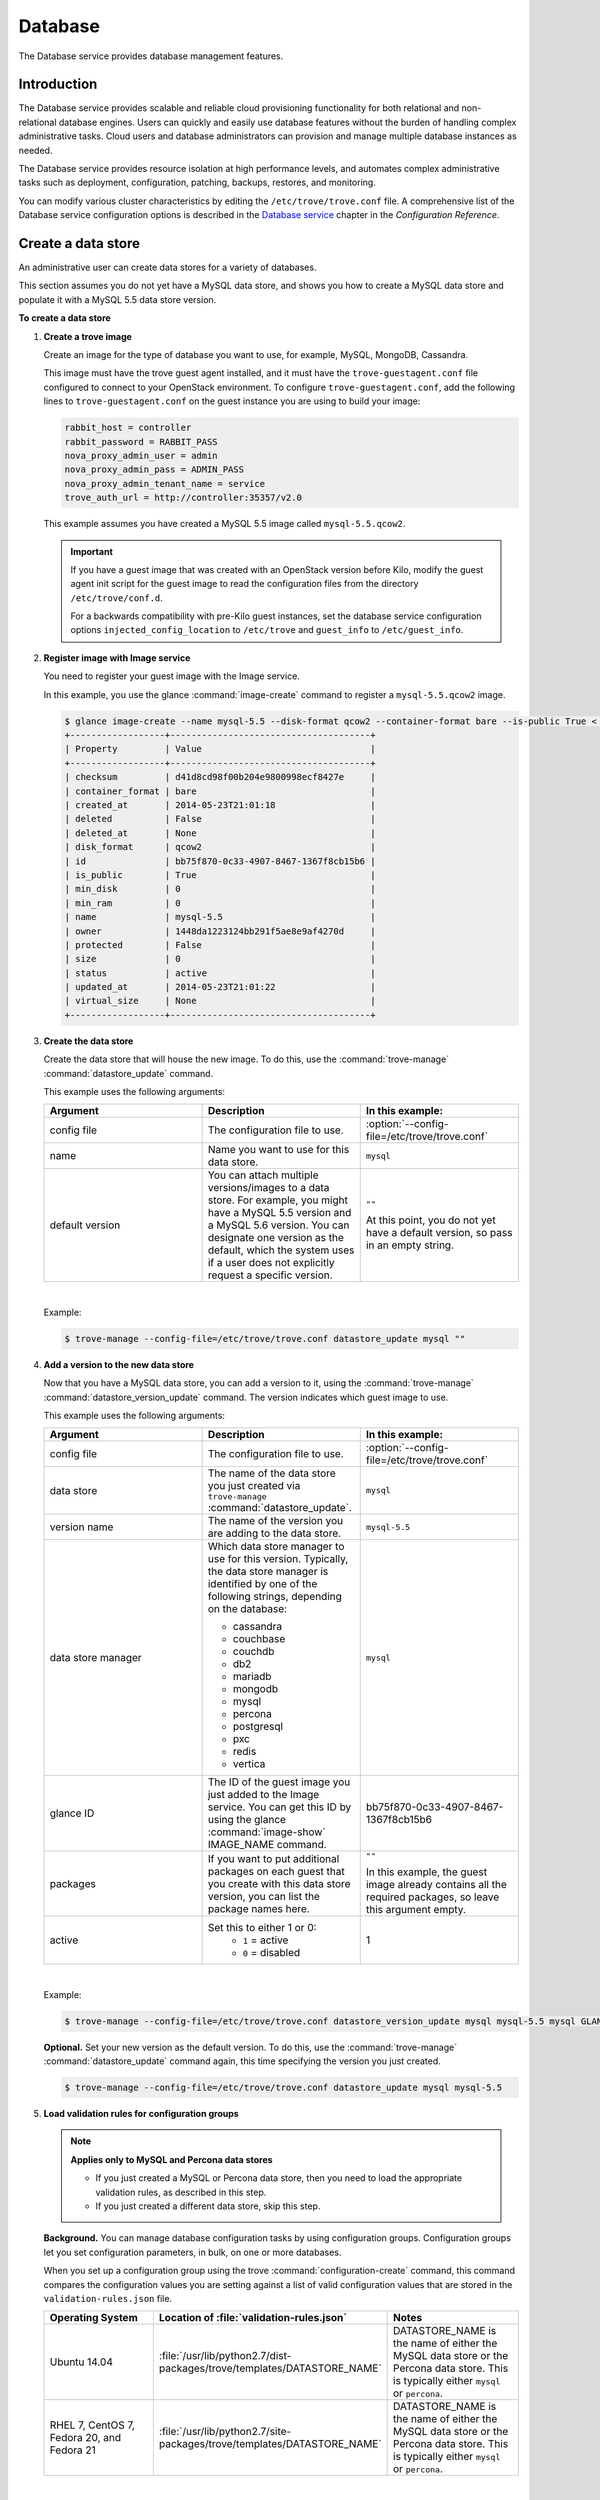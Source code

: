 .. _database:

========
Database
========

The Database service provides database management features.

Introduction
~~~~~~~~~~~~

The Database service provides scalable and reliable cloud
provisioning functionality for both relational and non-relational
database engines. Users can quickly and easily use database features
without the burden of handling complex administrative tasks. Cloud
users and database administrators can provision and manage multiple
database instances as needed.

The Database service provides resource isolation at high performance
levels, and automates complex administrative tasks such as deployment,
configuration, patching, backups, restores, and monitoring.

You can modify various cluster characteristics by editing the
``/etc/trove/trove.conf`` file. A comprehensive list of the Database
service configuration options is described in the `Database service
<http://docs.openstack.org/mitaka/config-reference/database-service.html>`_
chapter in the *Configuration Reference*.

Create a data store
~~~~~~~~~~~~~~~~~~~

An administrative user can create data stores for a variety of
databases.

This section assumes you do not yet have a MySQL data store, and shows
you how to create a MySQL data store and populate it with a MySQL 5.5
data store version.


**To create a data store**

#. **Create a trove image**

   Create an image for the type of database you want to use, for
   example, MySQL, MongoDB, Cassandra.

   This image must have the trove guest agent installed, and it must
   have the ``trove-guestagent.conf`` file configured to connect to
   your OpenStack environment. To configure ``trove-guestagent.conf``,
   add the following lines to ``trove-guestagent.conf`` on the guest
   instance you are using to build your image:

   .. code-block:: ini

      rabbit_host = controller
      rabbit_password = RABBIT_PASS
      nova_proxy_admin_user = admin
      nova_proxy_admin_pass = ADMIN_PASS
      nova_proxy_admin_tenant_name = service
      trove_auth_url = http://controller:35357/v2.0

   This example assumes you have created a MySQL 5.5 image called
   ``mysql-5.5.qcow2``.

   .. important::

      If you have a guest image that was created with an OpenStack version
      before Kilo, modify the guest agent init script for the guest image to
      read the configuration files from the directory ``/etc/trove/conf.d``.

      For a backwards compatibility with pre-Kilo guest instances, set the
      database service configuration options ``injected_config_location`` to
      ``/etc/trove`` and ``guest_info`` to ``/etc/guest_info``.

#. **Register image with Image service**

   You need to register your guest image with the Image service.

   In this example, you use the glance :command:`image-create`
   command to register a ``mysql-5.5.qcow2`` image.

   .. code-block:: console

      $ glance image-create --name mysql-5.5 --disk-format qcow2 --container-format bare --is-public True < mysql-5.5.qcow2
      +------------------+--------------------------------------+
      | Property         | Value                                |
      +------------------+--------------------------------------+
      | checksum         | d41d8cd98f00b204e9800998ecf8427e     |
      | container_format | bare                                 |
      | created_at       | 2014-05-23T21:01:18                  |
      | deleted          | False                                |
      | deleted_at       | None                                 |
      | disk_format      | qcow2                                |
      | id               | bb75f870-0c33-4907-8467-1367f8cb15b6 |
      | is_public        | True                                 |
      | min_disk         | 0                                    |
      | min_ram          | 0                                    |
      | name             | mysql-5.5                            |
      | owner            | 1448da1223124bb291f5ae8e9af4270d     |
      | protected        | False                                |
      | size             | 0                                    |
      | status           | active                               |
      | updated_at       | 2014-05-23T21:01:22                  |
      | virtual_size     | None                                 |
      +------------------+--------------------------------------+

#. **Create the data store**

   Create the data store that will house the new image. To do this, use
   the :command:`trove-manage` :command:`datastore_update` command.

   This example uses the following arguments:

   .. list-table::
      :header-rows: 1
      :widths: 20 20 20

      * - Argument
        - Description
        - In this example:
      * - config file
        - The configuration file to use.
        - :option:`--config-file=/etc/trove/trove.conf`
      * - name
        - Name you want to use for this data store.
        - ``mysql``
      * - default version
        - You can attach multiple versions/images to a data store. For
          example, you might have a MySQL 5.5 version and a MySQL 5.6
          version. You can designate one version as the default, which
          the system uses if a user does not explicitly request a
          specific version.
        - ``""``

          At this point, you do not yet have a default version, so pass
          in an empty string.

   |

   Example:

   .. code-block:: console

      $ trove-manage --config-file=/etc/trove/trove.conf datastore_update mysql ""

#. **Add a version to the new data store**

   Now that you have a MySQL data store, you can add a version to it,
   using the :command:`trove-manage` :command:`datastore_version_update`
   command. The version indicates which guest image to use.

   This example uses the following arguments:

   .. list-table::
      :header-rows: 1
      :widths: 20 20 20

      * - Argument
        - Description
        - In this example:

      * - config file
        - The configuration file to use.
        - :option:`--config-file=/etc/trove/trove.conf`

      * - data store
        - The name of the data store you just created via
          ``trove-manage`` :command:`datastore_update`.
        - ``mysql``

      * - version name
        - The name of the version you are adding to the data store.
        - ``mysql-5.5``

      * - data store manager
        - Which data store manager to use for this version. Typically,
          the data store manager is identified by one of the following
          strings, depending on the database:

          * cassandra
          * couchbase
          * couchdb
          * db2
          * mariadb
          * mongodb
          * mysql
          * percona
          * postgresql
          * pxc
          * redis
          * vertica
        - ``mysql``

      * - glance ID
        - The ID of the guest image you just added to the Image
          service. You can get this ID by using the glance
          :command:`image-show` IMAGE_NAME command.
        - bb75f870-0c33-4907-8467-1367f8cb15b6

      * - packages
        - If you want to put additional packages on each guest that
          you create with this data store version, you can list the
          package names here.
        - ``""``

          In this example, the guest image already contains all the
          required packages, so leave this argument empty.

      * - active
        - Set this to either 1 or 0:
           * ``1`` = active
           * ``0`` = disabled
        - 1

   |

   Example:

   .. code-block:: console

      $ trove-manage --config-file=/etc/trove/trove.conf datastore_version_update mysql mysql-5.5 mysql GLANCE_ID "" 1

   **Optional.** Set your new version as the default version. To do
   this, use the :command:`trove-manage` :command:`datastore_update`
   command again, this time specifying the version you just created.

   .. code-block:: console

      $ trove-manage --config-file=/etc/trove/trove.conf datastore_update mysql mysql-5.5

#. **Load validation rules for configuration groups**

   .. note::

     **Applies only to MySQL and Percona data stores**

     * If you just created a MySQL or Percona data store, then you need
       to load the appropriate validation rules, as described in this
       step.
     * If you just created a different data store, skip this step.

   **Background.** You can manage database configuration tasks by using
   configuration groups. Configuration groups let you set configuration
   parameters, in bulk, on one or more databases.

   When you set up a configuration group using the trove
   :command:`configuration-create` command, this command compares the configuration
   values you are setting against a list of valid configuration values
   that are stored in the ``validation-rules.json`` file.

   .. list-table::
      :header-rows: 1
      :widths: 20 20 20

      * - Operating System
        - Location of :file:`validation-rules.json`
        - Notes

      * - Ubuntu 14.04
        - :file:`/usr/lib/python2.7/dist-packages/trove/templates/DATASTORE_NAME`
        - DATASTORE_NAME is the name of either the MySQL data store or
          the Percona data store. This is typically either ``mysql``
          or ``percona``.

      * - RHEL 7, CentOS 7, Fedora 20, and Fedora 21
        - :file:`/usr/lib/python2.7/site-packages/trove/templates/DATASTORE_NAME`
        - DATASTORE_NAME is the name of either the MySQL data store or
          the Percona data store. This is typically either ``mysql`` or ``percona``.

   |

   Therefore, as part of creating a data store, you need to load the
   ``validation-rules.json`` file, using the :command:`trove-manage`
   :command:`db_load_datastore_config_parameters` command. This command
   takes the following arguments:

   * Data store name
   * Data store version
   * Full path to the ``validation-rules.json`` file

   |

   This example loads the ``validation-rules.json`` file for a MySQL
   database on Ubuntu 14.04:

   .. code-block:: console

      $ trove-manage db_load_datastore_config_parameters mysql mysql-5.5 /usr/lib/python2.7/dist-packages/trove/templates/mysql/validation-rules.json

#. **Validate data store**

   To validate your new data store and version, start by listing the
   data stores on your system:

   .. code-block:: console

      $ trove datastore-list
      +--------------------------------------+--------------+
      |                  id                  |     name     |
      +--------------------------------------+--------------+
      | 10000000-0000-0000-0000-000000000001 | Legacy MySQL |
      | e5dc1da3-f080-4589-a4c2-eff7928f969a |    mysql     |
      +--------------------------------------+--------------+

   Take the ID of the MySQL data store and pass it in with the
   :command:`datastore-version-list` command:

   .. code-block:: console

      $ trove datastore-version-list DATASTORE_ID
      +--------------------------------------+-----------+
      |                  id                  |    name   |
      +--------------------------------------+-----------+
      | 36a6306b-efd8-4d83-9b75-8b30dd756381 | mysql-5.5 |
      +--------------------------------------+-----------+

Data store classifications
--------------------------

The Database service supports a variety of both relational and
non-relational database engines, but to a varying degree of support for
each :term:`data store`. The Database service project has defined
several classifications that indicate the quality of support for each
data store. Data stores also implement different extensions.
An extension is called a :term:`strategy` and is classified similar to
data stores.

Valid classifications for a data store and a strategy are:

* Experimental

* Technical preview

* Stable

Each classification builds on the previous one. This means that a data store
that meets the ``technical preview`` requirements must also meet all the
requirements for ``experimental``, and a data store that meets the ``stable``
requirements must also meet all the requirements for ``technical preview``.

**Requirements**

* Experimental

  A data store is considered to be ``experimental`` if it meets these criteria:

  * It implements a basic subset of the Database service API including
    ``create`` and ``delete``.

  * It has guest agent elements that allow guest agent creation.

  * It has a definition of supported operating systems.

  * It meets the other
    `Documented Technical Requirements <https://specs.openstack.org/openstack/trove-specs/specs/kilo/experimental-datastores.html#requirements>`_.

  A strategy is considered ``experimental`` if:

  * It meets the
    `Documented Technical Requirements <https://specs.openstack.org/openstack/trove-specs/specs/kilo/experimental-datastores.html#requirements>`_.

* Technical preview

  A data store is considered to be a ``technical preview`` if it meets the
  requirements of ``experimental`` and further:

  * It implements APIs required to plant and start the capabilities of the
    data store as defined in the
    `Datastore Compatibility Matrix <https://wiki.openstack.org/wiki/Trove/DatastoreCompatibilityMatrix>`_.

    .. note::

       It is not required that the data store implements all features like
       resize, backup, replication, or clustering to meet this classification.

  * It provides a mechanism for building a guest image that allows you to
    exercise its capabilities.

  * It meets the other
    `Documented Technical Requirements <https://specs.openstack.org/openstack/trove-specs/specs/kilo/experimental-datastores.html#requirements>`_.

  .. important::

     A strategy is not normally considered to be ``technical
     preview``.

* Stable

  A data store or a strategy is considered ``stable`` if:

  * It meets the requirements of ``technical preview``.

  * It meets the other
    `Documented Technical Requirements <https://specs.openstack.org/openstack/trove-specs/specs/kilo/experimental-datastores.html#requirements>`_.

**Initial Classifications**

The following table shows the current classification assignments for the
different data stores.

.. list-table::
   :header-rows: 1
   :widths: 30 30

   * - Classification
     - Data store
   * - Stable
     - MySQL
   * - Technical Preview
     - Cassandra, MongoDB
   * - Experimental
     - All others

Redis data store replication
----------------------------

Replication strategies are available for Redis with
several commands located in the Redis data store
manager:

- :command:`create`
- :command:`detach-replica`
- :command:`eject-replica-source`
- :command:`promote-to-replica-source`

Additional arguments for the :command:`create` command
include :command:`--replica_of` and
:command:`--replica_count`.

Redis integration and unit tests
--------------------------------

Unit tests and integration tests are also available for
Redis.

#. Install redstack:

   .. code-block:: console

      $ ./redstack install

      .. note::

         Redstack is a development script used for integration
         testing and Database service development installations.
         Do not use Redstack in a production environment. For
         more information, see `the Database service
         developer docs <http://docs.openstack.org/developer/trove/dev/install.html#running-redstack-to-install-trove>`_

#. Start Redis:

   .. code-block:: console

      $ ./redstack kick-start redis

#. Run integration tests:

   .. code-block:: console

      $ ./redstack int-tests --group=replication

   You can run :command:`--group=redis_supported`
   instead of :command:`--group=replication` if needed.

Configure a cluster
~~~~~~~~~~~~~~~~~~~

An administrative user can configure various characteristics of a
MongoDB cluster.

**Query routers and config servers**

**Background.** Each cluster includes at least one query router and
one config server. Query routers and config servers count against your
quota. When you delete a cluster, the system deletes the associated
query router(s) and config server(s).

**Configuration.** By default, the system creates one query router and
one config server per cluster. You can change this by editing
the ``/etc/trove/trove.conf`` file. These settings are in the
``mongodb`` section of the file:

.. list-table::
   :header-rows: 1
   :widths: 30 30

   * - Setting
     - Valid values are:

   * - num_config_servers_per_cluster
     - 1 or 3

   * - num_query_routers_per_cluster
     - 1 or 3
